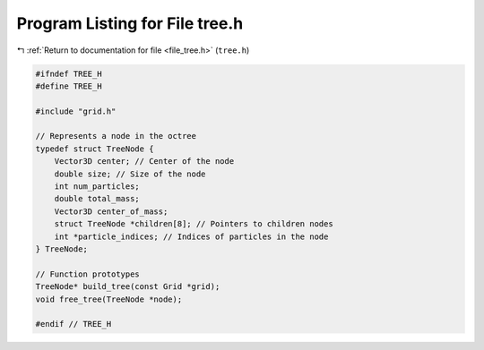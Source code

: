 
.. _program_listing_file_tree.h:

Program Listing for File tree.h
===============================

|exhale_lsh| :ref:`Return to documentation for file <file_tree.h>` (``tree.h``)

.. |exhale_lsh| unicode:: U+021B0 .. UPWARDS ARROW WITH TIP LEFTWARDS

.. code-block:: cpp

   #ifndef TREE_H
   #define TREE_H
   
   #include "grid.h"
   
   // Represents a node in the octree
   typedef struct TreeNode {
       Vector3D center; // Center of the node
       double size; // Size of the node
       int num_particles;
       double total_mass;
       Vector3D center_of_mass;
       struct TreeNode *children[8]; // Pointers to children nodes
       int *particle_indices; // Indices of particles in the node
   } TreeNode;
   
   // Function prototypes
   TreeNode* build_tree(const Grid *grid);
   void free_tree(TreeNode *node);
   
   #endif // TREE_H
